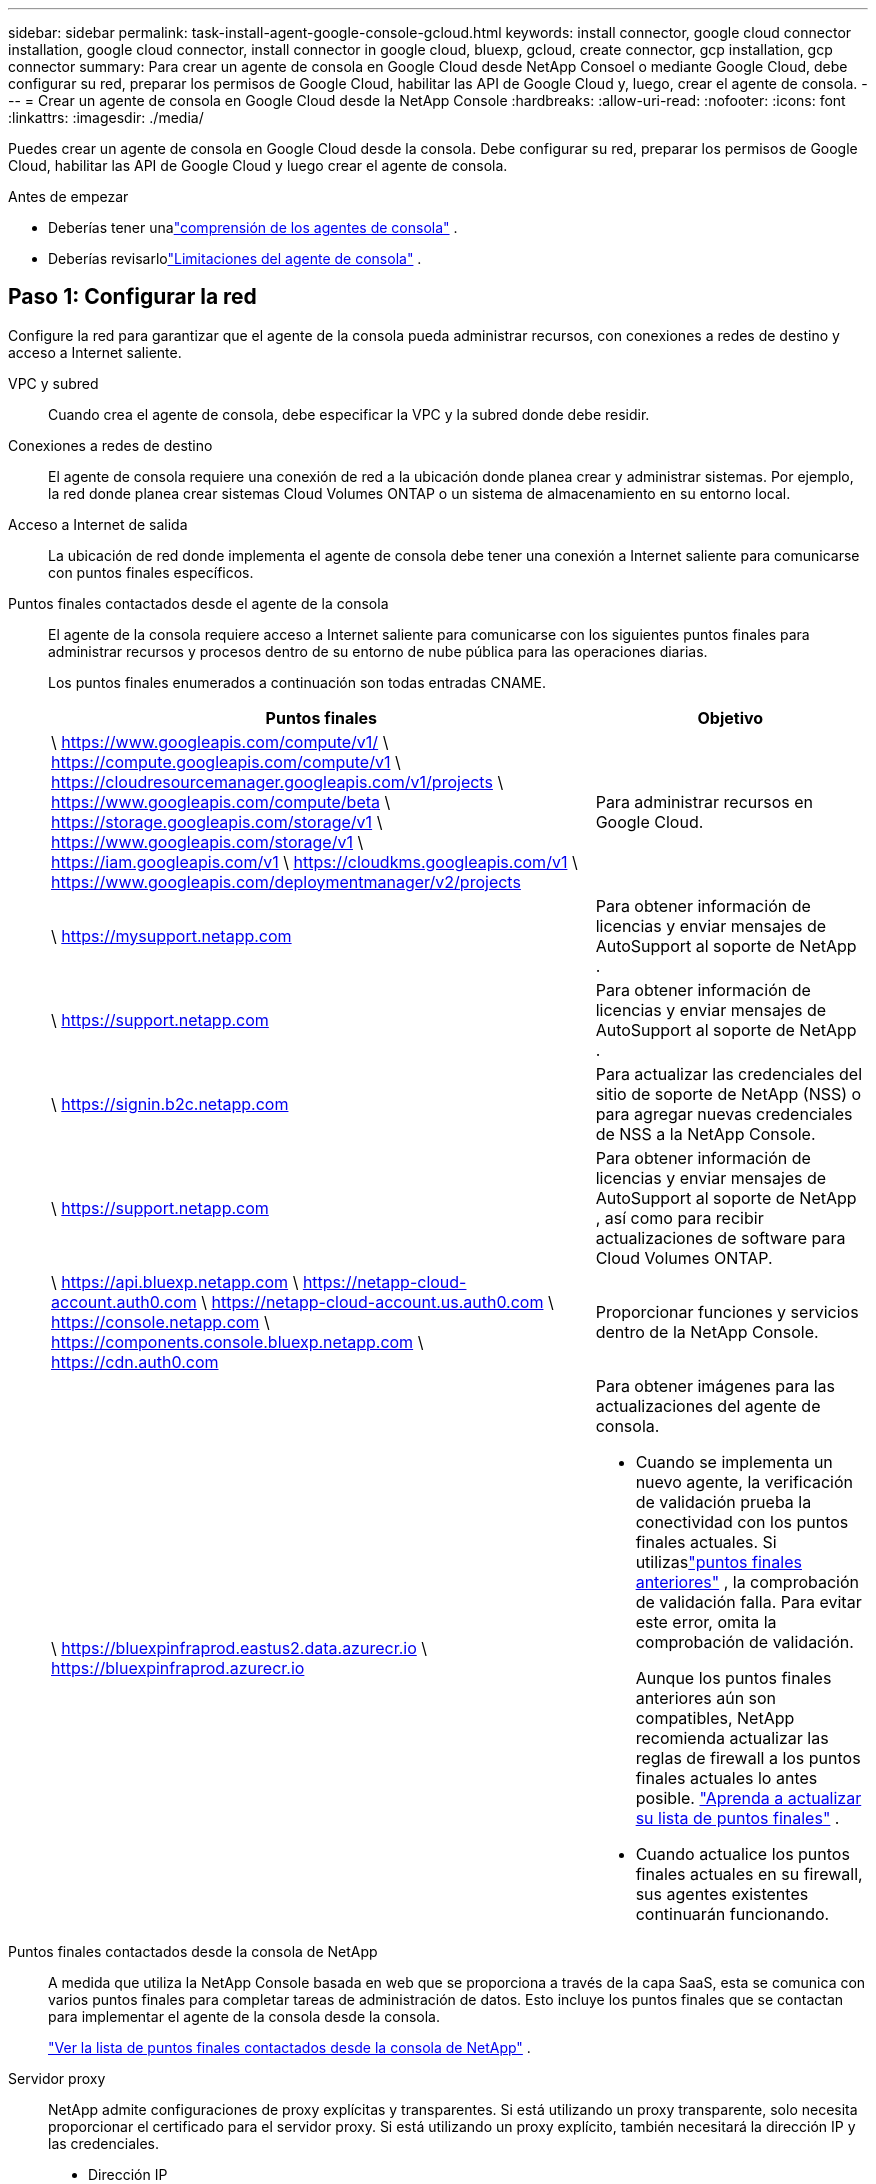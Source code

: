 ---
sidebar: sidebar 
permalink: task-install-agent-google-console-gcloud.html 
keywords: install connector, google cloud connector installation, google cloud connector, install connector in google cloud, bluexp, gcloud, create connector, gcp installation, gcp connector 
summary: Para crear un agente de consola en Google Cloud desde NetApp Consoel o mediante Google Cloud, debe configurar su red, preparar los permisos de Google Cloud, habilitar las API de Google Cloud y, luego, crear el agente de consola. 
---
= Crear un agente de consola en Google Cloud desde la NetApp Console
:hardbreaks:
:allow-uri-read: 
:nofooter: 
:icons: font
:linkattrs: 
:imagesdir: ./media/


[role="lead"]
Puedes crear un agente de consola en Google Cloud desde la consola.  Debe configurar su red, preparar los permisos de Google Cloud, habilitar las API de Google Cloud y luego crear el agente de consola.

.Antes de empezar
* Deberías tener unalink:concept-agents.html["comprensión de los agentes de consola"] .
* Deberías revisarlolink:reference-limitations.html["Limitaciones del agente de consola"] .




== Paso 1: Configurar la red

Configure la red para garantizar que el agente de la consola pueda administrar recursos, con conexiones a redes de destino y acceso a Internet saliente.

VPC y subred:: Cuando crea el agente de consola, debe especificar la VPC y la subred donde debe residir.


Conexiones a redes de destino:: El agente de consola requiere una conexión de red a la ubicación donde planea crear y administrar sistemas.  Por ejemplo, la red donde planea crear sistemas Cloud Volumes ONTAP o un sistema de almacenamiento en su entorno local.


Acceso a Internet de salida:: La ubicación de red donde implementa el agente de consola debe tener una conexión a Internet saliente para comunicarse con puntos finales específicos.


Puntos finales contactados desde el agente de la consola:: El agente de la consola requiere acceso a Internet saliente para comunicarse con los siguientes puntos finales para administrar recursos y procesos dentro de su entorno de nube pública para las operaciones diarias.
+
--
Los puntos finales enumerados a continuación son todas entradas CNAME.

[cols="2a,1a"]
|===
| Puntos finales | Objetivo 


 a| 
\ https://www.googleapis.com/compute/v1/ \ https://compute.googleapis.com/compute/v1 \ https://cloudresourcemanager.googleapis.com/v1/projects \ https://www.googleapis.com/compute/beta \ https://storage.googleapis.com/storage/v1 \ https://www.googleapis.com/storage/v1 \ https://iam.googleapis.com/v1 \ https://cloudkms.googleapis.com/v1 \ https://www.googleapis.com/deploymentmanager/v2/projects
 a| 
Para administrar recursos en Google Cloud.



 a| 
\ https://mysupport.netapp.com
 a| 
Para obtener información de licencias y enviar mensajes de AutoSupport al soporte de NetApp .



 a| 
\ https://support.netapp.com
 a| 
Para obtener información de licencias y enviar mensajes de AutoSupport al soporte de NetApp .



 a| 
\ https://signin.b2c.netapp.com
 a| 
Para actualizar las credenciales del sitio de soporte de NetApp (NSS) o para agregar nuevas credenciales de NSS a la NetApp Console.



 a| 
\ https://support.netapp.com
 a| 
Para obtener información de licencias y enviar mensajes de AutoSupport al soporte de NetApp , así como para recibir actualizaciones de software para Cloud Volumes ONTAP.



 a| 
\ https://api.bluexp.netapp.com \ https://netapp-cloud-account.auth0.com \ https://netapp-cloud-account.us.auth0.com \ https://console.netapp.com \ https://components.console.bluexp.netapp.com \ https://cdn.auth0.com
 a| 
Proporcionar funciones y servicios dentro de la NetApp Console.



 a| 
\ https://bluexpinfraprod.eastus2.data.azurecr.io \ https://bluexpinfraprod.azurecr.io
 a| 
Para obtener imágenes para las actualizaciones del agente de consola.

* Cuando se implementa un nuevo agente, la verificación de validación prueba la conectividad con los puntos finales actuales.  Si utilizaslink:link:reference-networking-saas-console-previous.html["puntos finales anteriores"] , la comprobación de validación falla.  Para evitar este error, omita la comprobación de validación.
+
Aunque los puntos finales anteriores aún son compatibles, NetApp recomienda actualizar las reglas de firewall a los puntos finales actuales lo antes posible. link:reference-networking-saas-console-previous.html#update-endpoint-list["Aprenda a actualizar su lista de puntos finales"] .

* Cuando actualice los puntos finales actuales en su firewall, sus agentes existentes continuarán funcionando.


|===
--


Puntos finales contactados desde la consola de NetApp:: A medida que utiliza la NetApp Console basada en web que se proporciona a través de la capa SaaS, esta se comunica con varios puntos finales para completar tareas de administración de datos.  Esto incluye los puntos finales que se contactan para implementar el agente de la consola desde la consola.
+
--
link:reference-networking-saas-console.html["Ver la lista de puntos finales contactados desde la consola de NetApp"] .

--


Servidor proxy:: NetApp admite configuraciones de proxy explícitas y transparentes.  Si está utilizando un proxy transparente, solo necesita proporcionar el certificado para el servidor proxy.  Si está utilizando un proxy explícito, también necesitará la dirección IP y las credenciales.
+
--
* Dirección IP
* Cartas credenciales
* Certificado HTTPS


--


Puertos:: No hay tráfico entrante al agente de la consola, a menos que usted lo inicie o si se utiliza como proxy para enviar mensajes de AutoSupport desde Cloud Volumes ONTAP al soporte de NetApp .
+
--
* HTTP (80) y HTTPS (443) brindan acceso a la interfaz de usuario local, que utilizará en circunstancias excepcionales.
* SSH (22) solo es necesario si necesita conectarse al host para solucionar problemas.
* Se requieren conexiones entrantes a través del puerto 3128 si implementa sistemas Cloud Volumes ONTAP en una subred donde no hay una conexión a Internet saliente disponible.
+
Si los sistemas Cloud Volumes ONTAP no tienen una conexión a Internet saliente para enviar mensajes de AutoSupport , la consola configura automáticamente esos sistemas para usar un servidor proxy que está incluido con el agente de la consola.  El único requisito es garantizar que el grupo de seguridad del agente de la consola permita conexiones entrantes a través del puerto 3128.  Necesitará abrir este puerto después de implementar el agente de consola.



--


Habilitar NTP:: Si planea utilizar NetApp Data Classification para escanear sus fuentes de datos corporativos, debe habilitar un servicio de Protocolo de tiempo de red (NTP) tanto en el agente de consola como en el sistema de NetApp Data Classification para que la hora se sincronice entre los sistemas. https://docs.netapp.com/us-en/data-services-data-classification/concept-cloud-compliance.html["Obtenga más información sobre la clasificación de datos de NetApp"^]
+
--
Implemente este requisito de red después de crear el agente de consola.

--




== Paso 2: Configurar permisos para crear el agente de consola

Antes de poder implementar un agente de consola desde la consola, debe configurar permisos para el usuario de Google Platform que implementa la máquina virtual del agente de consola.

.Pasos
. Crear un rol personalizado en Google Platform:
+
.. Cree un archivo YAML que incluya los siguientes permisos:
+
[source, yaml]
----
title: Console agent deployment policy
description: Permissions for the user who deploys the Console agent
stage: GA
includedPermissions:
- compute.disks.create
- compute.disks.get
- compute.disks.list
- compute.disks.setLabels
- compute.disks.use
- compute.firewalls.create
- compute.firewalls.delete
- compute.firewalls.get
- compute.firewalls.list
- compute.globalOperations.get
- compute.images.get
- compute.images.getFromFamily
- compute.images.list
- compute.images.useReadOnly
- compute.instances.attachDisk
- compute.instances.create
- compute.instances.get
- compute.instances.list
- compute.instances.setDeletionProtection
- compute.instances.setLabels
- compute.instances.setMachineType
- compute.instances.setMetadata
- compute.instances.setTags
- compute.instances.start
- compute.instances.updateDisplayDevice
- compute.machineTypes.get
- compute.networks.get
- compute.networks.list
- compute.networks.updatePolicy
- compute.projects.get
- compute.regions.get
- compute.regions.list
- compute.subnetworks.get
- compute.subnetworks.list
- compute.zoneOperations.get
- compute.zones.get
- compute.zones.list
- deploymentmanager.compositeTypes.get
- deploymentmanager.compositeTypes.list
- deploymentmanager.deployments.create
- deploymentmanager.deployments.delete
- deploymentmanager.deployments.get
- deploymentmanager.deployments.list
- deploymentmanager.manifests.get
- deploymentmanager.manifests.list
- deploymentmanager.operations.get
- deploymentmanager.operations.list
- deploymentmanager.resources.get
- deploymentmanager.resources.list
- deploymentmanager.typeProviders.get
- deploymentmanager.typeProviders.list
- deploymentmanager.types.get
- deploymentmanager.types.list
- resourcemanager.projects.get
- compute.instances.setServiceAccount
- iam.serviceAccounts.list
----
.. Desde Google Cloud, activa Cloud Shell.
.. Sube el archivo YAML que incluye los permisos necesarios.
.. Cree un rol personalizado mediante el uso de `gcloud iam roles create` dominio.
+
El siguiente ejemplo crea un rol denominado "connectorDeployment" a nivel de proyecto:

+
Roles de iam de gcloud crean un conectorDeployment --project=myproject --file=connector-deployment.yaml

+
https://cloud.google.com/iam/docs/creating-custom-roles#iam-custom-roles-create-gcloud["Documentación de Google Cloud: Creación y administración de roles personalizados"^]



. Asigne este rol personalizado al usuario que implementará el agente de la consola desde la consola o mediante gcloud.
+
https://cloud.google.com/iam/docs/granting-changing-revoking-access#grant-single-role["Documentación de Google Cloud: Otorgar una función única"^]





== Paso 3: Configurar permisos para las operaciones del agente de la consola

Se requiere una cuenta de servicio de Google Cloud para proporcionar al agente de la consola los permisos que necesita para administrar recursos en Google Cloud.  Cuando cree el agente de consola, deberá asociar esta cuenta de servicio con la máquina virtual del agente de consola.

Es su responsabilidad actualizar la función personalizada a medida que se agreguen nuevos permisos en versiones posteriores.  Si se requieren nuevos permisos, se enumerarán en las notas de la versión.

.Pasos
. Crear un rol personalizado en Google Cloud:
+
.. Cree un archivo YAML que incluya el contenido delink:reference-permissions-gcp.html["Permisos de cuenta de servicio para el agente de consola"] .
.. Desde Google Cloud, activa Cloud Shell.
.. Sube el archivo YAML que incluye los permisos necesarios.
.. Cree un rol personalizado mediante el uso de `gcloud iam roles create` dominio.
+
El siguiente ejemplo crea un rol denominado "conector" a nivel de proyecto:

+
`gcloud iam roles create connector --project=myproject --file=connector.yaml`

+
https://cloud.google.com/iam/docs/creating-custom-roles#iam-custom-roles-create-gcloud["Documentación de Google Cloud: Creación y administración de roles personalizados"^]



. Cree una cuenta de servicio en Google Cloud y asígnele el rol:
+
.. Desde el servicio IAM y administración, seleccione *Cuentas de servicio > Crear cuenta de servicio*.
.. Ingrese los detalles de la cuenta de servicio y seleccione *Crear y continuar*.
.. Seleccione el rol que acaba de crear.
.. Complete los pasos restantes para crear el rol.
+
https://cloud.google.com/iam/docs/creating-managing-service-accounts#creating_a_service_account["Documentación de Google Cloud: Creación de una cuenta de servicio"^]



. Si planea implementar sistemas Cloud Volumes ONTAP en proyectos diferentes al proyecto donde reside el agente de la consola, deberá proporcionar a la cuenta de servicio del agente de la consola acceso a esos proyectos.
+
Por ejemplo, supongamos que el agente de consola está en el proyecto 1 y desea crear sistemas Cloud Volumes ONTAP en el proyecto 2.  Necesitará otorgar acceso a la cuenta de servicio en el proyecto 2.

+
.. Desde el servicio IAM y administración, seleccione el proyecto de Google Cloud donde desea crear sistemas Cloud Volumes ONTAP .
.. En la página *IAM*, seleccione *Otorgar acceso* y proporcione los detalles requeridos.
+
*** Ingrese el correo electrónico de la cuenta de servicio del agente de la consola.
*** Seleccione el rol personalizado del agente de consola.
*** Seleccione *Guardar*.




+
Para más detalles, consulte https://cloud.google.com/iam/docs/granting-changing-revoking-access#grant-single-role["Documentación de Google Cloud"^]





== Paso 4: Configurar permisos de VPC compartidos

Si está utilizando una VPC compartida para implementar recursos en un proyecto de servicio, deberá preparar sus permisos.

Esta tabla es de referencia y su entorno debe reflejar la tabla de permisos cuando se complete la configuración de IAM.

.Ver permisos de VPC compartidos
[%collapsible]
====
[cols="10,10,10,18,18,34"]
|===
| Identidad | Creador | Alojado en | Permisos del proyecto de servicio | Permisos del proyecto anfitrión | Objetivo 


| Cuenta de Google para implementar el agente | Costumbre | Proyecto de servicio  a| 
link:task-install-agent-google-console-gcloud.html#agent-permissions-google["Política de implementación del agente"]
 a| 
computar.usuariodered
| Implementación del agente en el proyecto de servicio 


| cuenta de servicio del agente | Costumbre | Proyecto de servicio  a| 
link:reference-permissions-gcp.html["Política de cuenta de servicio del agente"]
| Compute.NetworkUser administrador de implementación.editor | Implementación y mantenimiento de Cloud Volumes ONTAP y los servicios en el proyecto de servicio 


| Cuenta de servicio de Cloud Volumes ONTAP | Costumbre | Proyecto de servicio | Miembro de storage.admin: cuenta de servicio de la NetApp Console como serviceAccount.user | N/A | (Opcional) Para NetApp Cloud Tiering y NetApp Backup and Recovery 


| Agente de servicio de las API de Google | Google Cloud | Proyecto de servicio  a| 
(Predeterminado) Editor
 a| 
computar.usuariodered
| Interactúa con las API de Google Cloud en nombre de la implementación.  Permite que la consola utilice la red compartida. 


| Cuenta de servicio predeterminada de Google Compute Engine | Google Cloud | Proyecto de servicio  a| 
(Predeterminado) Editor
 a| 
computar.usuariodered
| Implementa instancias de Google Cloud y la infraestructura computacional en nombre de la implementación.  Permite que la consola utilice la red compartida. 
|===
Notas:

. deploymentmanager.editor solo es necesario en el proyecto host si no pasa reglas de firewall a la implementación y elige dejar que la consola las cree por usted.  La NetApp Console crea una implementación en el proyecto de host que contiene la regla de firewall VPC0 si no se especifica ninguna regla.
. firewall.create y firewall.delete solo son necesarios si no pasa reglas de firewall a la implementación y elige dejar que la Consola las cree por usted.  Estos permisos residen en el archivo .yaml de la cuenta de la consola.  Si está implementando un par HA mediante una VPC compartida, estos permisos se utilizarán para crear las reglas de firewall para VPC1, 2 y 3.  Para todas las demás implementaciones, estos permisos también se utilizarán para crear reglas para VPC0.
. Para la organización en niveles de nube, la cuenta de servicio de organización en niveles debe tener el rol serviceAccount.user en la cuenta de servicio, no solo en el nivel de proyecto.  Actualmente, si asigna serviceAccount.user en el nivel del proyecto, los permisos no se muestran cuando consulta la cuenta de servicio con getIAMPolicy.


====


== Paso 5: Habilitar las API de Google Cloud

Debe habilitar varias API de Google Cloud antes de implementar el agente de consola y Cloud Volumes ONTAP.

.Paso
. Habilite las siguientes API de Google Cloud en su proyecto:
+
** API de Cloud Deployment Manager V2
** API de registro en la nube
** API del administrador de recursos en la nube
** API de Compute Engine
** API de gestión de identidad y acceso (IAM)
** API del servicio de administración de claves en la nube (KMS)
+
(Obligatorio solo si planea utilizar NetApp Backup and Recovery con claves de cifrado administradas por el cliente (CMEK))





https://cloud.google.com/apis/docs/getting-started#enabling_apis["Documentación de Google Cloud: Habilitación de API"^]



== Paso 6: Crear el agente de consola

Cree un agente de consola directamente desde la consola.

.Acerca de esta tarea
Al crear el agente de consola, se implementa una instancia de máquina virtual en Google Cloud utilizando una configuración predeterminada.  No cambie a una instancia de VM más pequeña con menos CPU o menos RAM después de crear el agente de consola. link:reference-agent-default-config.html["Obtenga información sobre la configuración predeterminada para el agente de la consola"] .

.Antes de empezar
Debes tener lo siguiente:

* Los permisos de Google Cloud necesarios para crear el agente de consola y una cuenta de servicio para la máquina virtual del agente de consola.
* Una VPC y una subred que cumple con los requisitos de red.
* Detalles sobre un servidor proxy, si se requiere un proxy para el acceso a Internet desde el agente de la consola.


.Pasos
. Seleccione *Administración > Agentes*.
. En la página *Descripción general*, seleccione *Implementar agente > Google Cloud*
. En la página *Implementación de un agente*, revise los detalles sobre lo que necesitará.  Tienes dos opciones:
+
.. Seleccione *Continuar* para prepararse para la implementación utilizando la guía del producto.  Cada paso de la guía del producto incluye la información contenida en esta página de la documentación.
.. Seleccione *Ir a implementación* si ya se preparó siguiendo los pasos de esta página.


. Siga los pasos del asistente para crear el agente de consola:
+
** Si se le solicita, inicie sesión en su cuenta de Google, que debería tener los permisos necesarios para crear la instancia de máquina virtual.
+
El formulario es propiedad de Google y está alojado por esta empresa.  Sus credenciales no se proporcionan a NetApp.

** *Detalles*: Ingrese un nombre para la instancia de la máquina virtual, especifique las etiquetas, seleccione un proyecto y luego seleccione la cuenta de servicio que tenga los permisos necesarios (consulte la sección anterior para obtener más detalles).
** *Ubicación*: especifique una región, zona, VPC y subred para la instancia.
** *Red*: elija si desea habilitar una dirección IP pública y, opcionalmente, especificar una configuración de proxy.
** *Etiquetas de red*: agregue una etiqueta de red a la instancia del agente de consola si usa un proxy transparente.  Las etiquetas de red deben comenzar con una letra minúscula y pueden contener letras minúsculas, números y guiones.  Las etiquetas deben terminar con una letra minúscula o un número.  Por ejemplo, puede utilizar la etiqueta "console-agent-proxy".
** *Política de firewall*: elija si desea crear una nueva política de firewall o si desea seleccionar una política de firewall existente que permita las reglas de entrada y salida requeridas.
+
link:reference-ports-gcp.html["Reglas de firewall en Google Cloud"]



. Revise sus selecciones para verificar que su configuración sea correcta.
+
.. La casilla de verificación *Validar configuración del agente* está marcada de forma predeterminada para que la consola valide los requisitos de conectividad de red cuando se implementa.  Si la consola no logra implementar el agente, proporciona un informe para ayudarlo a solucionar el problema.  Si la implementación se realiza correctamente, no se proporciona ningún informe.


+
[]
====
Si todavía estás usando ellink:reference-networking-saas-console-previous.html["puntos finales anteriores"] utilizado para actualizaciones de agente, la validación falla con un error.  Para evitar esto, desmarque la casilla de verificación para omitir la comprobación de validación.

====
. Seleccione *Agregar*.
+
La instancia estará lista en aproximadamente 10 minutos; permanezca en la página hasta que se complete el proceso.



.Resultado
Una vez completado el proceso, el agente de consola estará disponible para su uso.


NOTE: Si la implementación falla, puedes descargar un informe y registros desde la Consola para ayudarte a solucionar los problemas.link:task-troubleshoot-agent.html#troubleshoot-installation["Aprenda a solucionar problemas de instalación."]

Si tiene depósitos de Google Cloud Storage en la misma cuenta de Google Cloud donde creó el agente de consola, verá aparecer automáticamente un sistema de Google Cloud Storage en la página *Sistemas*. https://docs.netapp.com/us-en/storage-management-google-cloud-storage/index.html["Aprenda a administrar Google Cloud Storage desde la consola"]
